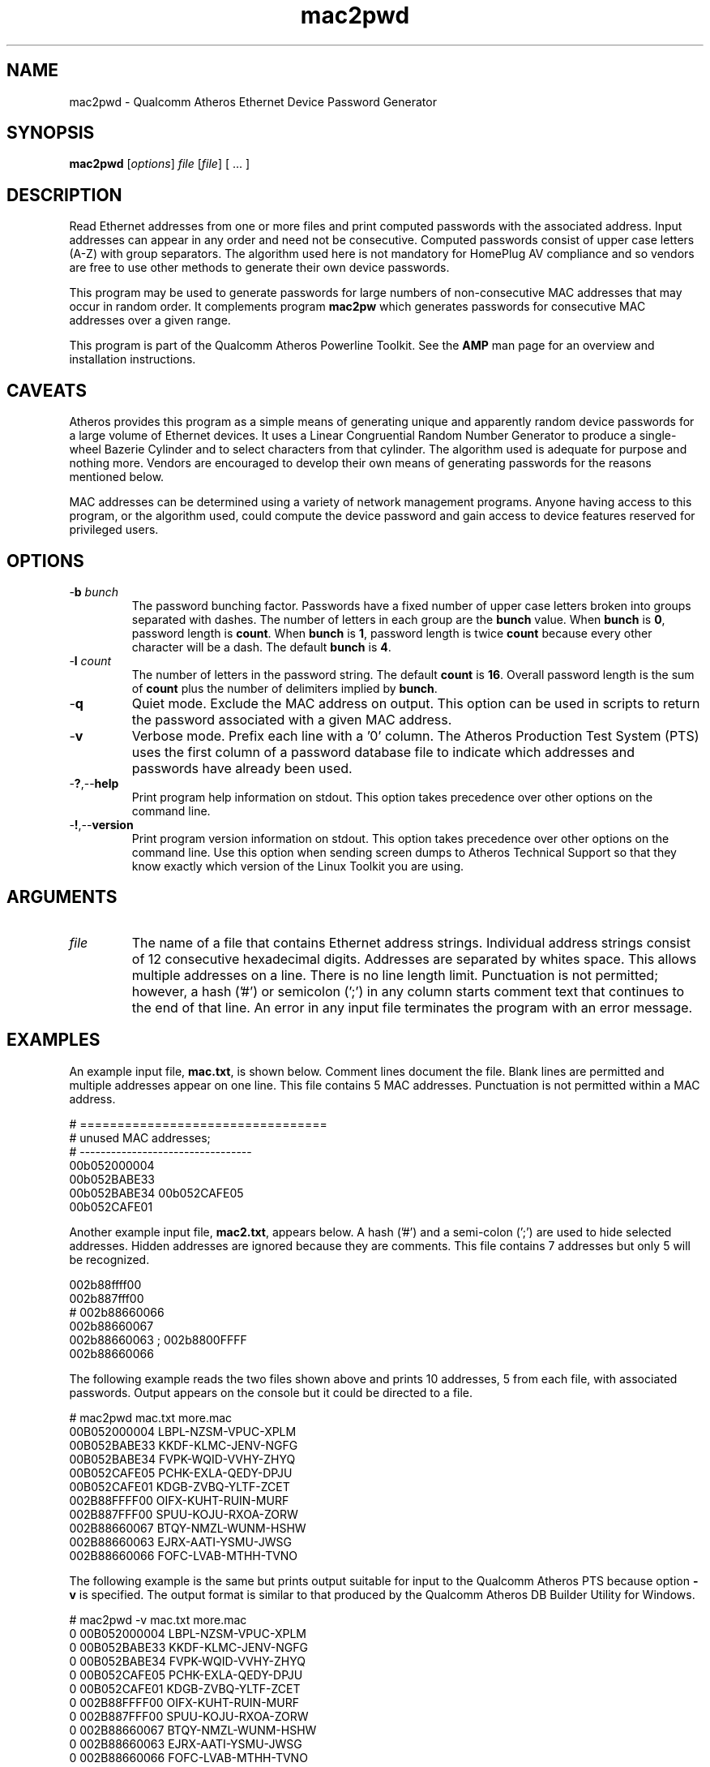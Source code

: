 .TH mac2pwd 1 "April 2013" "plc-utils-2.1.5" "Qualcomm Atheros Powerline Toolkit"

.SH NAME
mac2pwd - Qualcomm Atheros Ethernet Device Password Generator

.SH SYNOPSIS
.BR mac2pwd
.RI [ options ] 
.IR file 
.RI [ file ]
[ ... ] 

.SH DESCRIPTION
Read Ethernet addresses from one or more files and print computed passwords with the associated address.
Input addresses can appear in any order and need not be consecutive.
Computed passwords consist of upper case letters (A-Z) with group separators.
The algorithm used here is not mandatory for HomePlug AV compliance and so vendors are free to use other methods to generate their own device passwords.

.PP
This program may be used to generate passwords for large numbers of non-consecutive MAC addresses that may occur in random order.
It complements program \fBmac2pw\fR which generates passwords for consecutive MAC addresses over a given range.

.PP
This program is part of the Qualcomm Atheros Powerline Toolkit.
See the \fBAMP\fR man page for an overview and installation instructions.

.SH CAVEATS
Atheros provides this program as a simple means of generating unique and apparently random device passwords for a large volume of Ethernet devices.
It uses a Linear Congruential Random Number Generator to produce a single-wheel Bazerie Cylinder and to select characters from that cylinder.
The algorithm used is adequate for purpose and nothing more.
Vendors are encouraged to develop their own means of generating passwords for the reasons mentioned below.

.PP
MAC addresses can be determined using a variety of network management programs.
Anyone having access to this program, or the algorithm used, could compute the device password and gain access to device features reserved for privileged users.

.SH OPTIONS

.TP
-\fBb\fR \fIbunch\fR
The password bunching factor.
Passwords have a fixed number of upper case letters broken into groups separated with dashes.
The number of letters in each group are the \fBbunch\fR value.
When \fBbunch\fR is \fB0\fR, password length is \fBcount\fR.
When \fBbunch\fR is \fB1\fR, password length is twice \fBcount\fR because every other character will be a dash.
The default \fBbunch\fR is \fB4\fR.

.TP
-\fBl \fIcount\fR
The number of letters in the password string.
The default \fBcount\fR is \fB16\fR.
Overall password length is the sum of \fBcount\fR plus the number of delimiters implied by \fBbunch\fR.

.TP
.RB - q
Quiet mode.
Exclude the MAC address on output.
This option can be used in scripts to return the password associated with a given MAC address.

.TP
.RB - v
Verbose mode.
Prefix each line with a '0' column.
The Atheros Production Test System (PTS) uses the first column of a password database file to indicate which addresses and passwords have already been used.

.TP
.RB - ? ,-- help
Print program help information on stdout.
This option takes precedence over other options on the command line.

.TP
.RB - ! ,-- version
Print program version information on stdout.
This option takes precedence over other options on the command line.
Use this option when sending screen dumps to Atheros Technical Support so that they know exactly which version of the Linux Toolkit you are using.

.SH ARGUMENTS 

.TP
.IR file
The name of a file that contains Ethernet address strings.
Individual address strings consist of 12 consecutive hexadecimal digits.
Addresses are separated by whites space.
This allows multiple addresses on a line.
There is no line length limit.
Punctuation is not permitted; however, a hash ('#') or semicolon (';') in any column starts comment text that continues to the end of that line.
An error in any input file terminates the program with an error message.

.SH EXAMPLES
An example input file, \fBmac.txt\fR, is shown below.
Comment lines document the file.
Blank lines are permitted and multiple addresses appear on one line.
This file contains 5 MAC addresses.
Punctuation is not permitted within a MAC address.

.PP
   # =================================
   # unused MAC addresses;
   # ---------------------------------
   00b052000004
   00b052BABE33
   00b052BABE34 00b052CAFE05
   00b052CAFE01

.PP
Another example input file, \fBmac2.txt\fR, appears below.
A hash ('#') and a semi-colon (';') are used to hide selected addresses.
Hidden addresses are ignored because they are comments.
This file contains 7 addresses but only 5 will be recognized.

.PP
   002b88ffff00
   002b887fff00
   # 002b88660066
   002b88660067
   002b88660063 ; 002b8800FFFF
   002b88660066

.PP
The following example reads the two files shown above and prints 10 addresses, 5 from each file, with associated passwords.
Output appears on the console but it could be directed to a file.

.PP
   # mac2pwd mac.txt more.mac 
   00B052000004 LBPL-NZSM-VPUC-XPLM
   00B052BABE33 KKDF-KLMC-JENV-NGFG
   00B052BABE34 FVPK-WQID-VVHY-ZHYQ
   00B052CAFE05 PCHK-EXLA-QEDY-DPJU
   00B052CAFE01 KDGB-ZVBQ-YLTF-ZCET
   002B88FFFF00 OIFX-KUHT-RUIN-MURF
   002B887FFF00 SPUU-KOJU-RXOA-ZORW
   002B88660067 BTQY-NMZL-WUNM-HSHW
   002B88660063 EJRX-AATI-YSMU-JWSG
   002B88660066 FOFC-LVAB-MTHH-TVNO

.PP
The following example is the same but prints output suitable for input to the Qualcomm Atheros PTS because option \fB-v\fR is specified.
The output format is similar to that produced by the Qualcomm Atheros DB Builder Utility for Windows.

.PP
   # mac2pwd -v mac.txt more.mac 
   0 00B052000004 LBPL-NZSM-VPUC-XPLM
   0 00B052BABE33 KKDF-KLMC-JENV-NGFG
   0 00B052BABE34 FVPK-WQID-VVHY-ZHYQ
   0 00B052CAFE05 PCHK-EXLA-QEDY-DPJU
   0 00B052CAFE01 KDGB-ZVBQ-YLTF-ZCET
   0 002B88FFFF00 OIFX-KUHT-RUIN-MURF
   0 002B887FFF00 SPUU-KOJU-RXOA-ZORW
   0 002B88660067 BTQY-NMZL-WUNM-HSHW
   0 002B88660063 EJRX-AATI-YSMU-JWSG
   0 002B88660066 FOFC-LVAB-MTHH-TVNO

.PP
The following example omits the MAC address from the output for clandestine cases where one does not want both the MAC address and the password to appear together.
It can also be used to generate random passwords for other purposes.

.PP
   # mac2pwd -q mac.txt more.mac 
   LBPL-NZSM-VPUC-XPLM
   KKDF-KLMC-JENV-NGFG
   FVPK-WQID-VVHY-ZHYQ
   PCHK-EXLA-QEDY-DPJU
   KDGB-ZVBQ-YLTF-ZCET
   OIFX-KUHT-RUIN-MURF
   SPUU-KOJU-RXOA-ZORW
   BTQY-NMZL-WUNM-HSHW
   EJRX-AATI-YSMU-JWSG
   FOFC-LVAB-MTHH-TVNO

.SH DISCLAIMER
Qualcomm Atheros reserves the right to modify program names, functionality, input format or output format in future toolkit releases without any obligation to notify or compensate toolkit users.

.SH SEE ALSO
.BR hpavkey ( 1 ),
.BR hpavkeys ( 1 ),
.BR keys ( 1 ),
.BR mac2pw ( 1 ),
.BR rkey ( 1 )

.SH CREDITS
 Charles Maier <charles.maier@qca.qualcomm.com>
